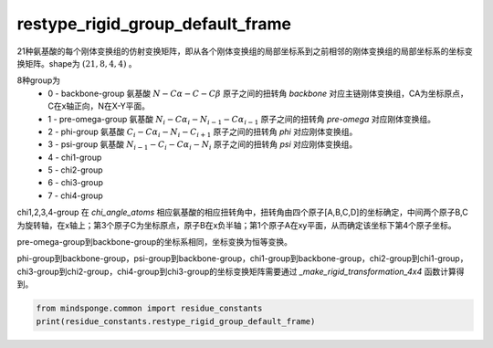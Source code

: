 restype_rigid_group_default_frame
=================================

21种氨基酸的每个刚体变换组的仿射变换矩阵，即从各个刚体变换组的局部坐标系到之前相邻的刚体变换组的局部坐标系的坐标变换矩阵。shape为 :math:`(21, 8, 4, 4)` 。

8种group为
    - 0 - backbone-group 氨基酸 :math:`N-C\alpha-C-C\beta` 原子之间的扭转角 `backbone` 对应主链刚体变换组，CA为坐标原点，C在x轴正向，N在X-Y平面。
    - 1 - pre-omega-group 氨基酸 :math:`N_i-C\alpha_i-N_{i-1}-C\alpha_{i-1}` 原子之间的扭转角 `pre-omega` 对应刚体变换组。
    - 2 - phi-group 氨基酸 :math:`C_i-C\alpha_i-N_i-C_{i+1}` 原子之间的扭转角 `phi` 对应刚体变换组。
    - 3 - psi-group 氨基酸 :math:`N_{i-1}-C_i-C\alpha_i-N_i` 原子之间的扭转角 `psi` 对应刚体变换组。
    - 4 - chi1-group
    - 5 - chi2-group
    - 6 - chi3-group
    - 7 - chi4-group

chi1,2,3,4-group 在 `chi_angle_atoms` 相应氨基酸的相应扭转角中，扭转角由四个原子[A,B,C,D]的坐标确定，中间两个原子B,C为旋转轴，在x轴上；第3个原子C为坐标原点，原子B在x负半轴；第1个原子A在xy平面，从而确定该坐标下第4个原子坐标。

pre-omega-group到backbone-group的坐标系相同，坐标变换为恒等变换。

phi-group到backbone-group，psi-group到backbone-group，chi1-group到backbone-group，chi2-group到chi1-group，chi3-group到chi2-group，chi4-group到chi3-group的坐标变换矩阵需要通过 `_make_rigid_transformation_4x4` 函数计算得到。

.. code::

    from mindsponge.common import residue_constants
    print(residue_constants.restype_rigid_group_default_frame)